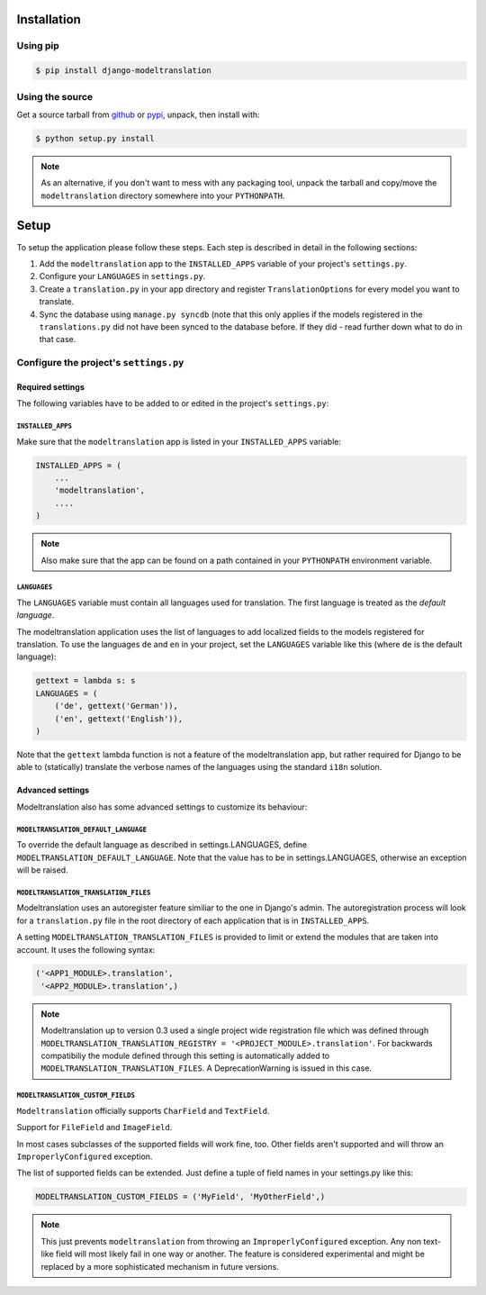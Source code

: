 Installation
============

Using pip
---------

.. code-block:: console

    $ pip install django-modeltranslation

Using the source
----------------

Get a source tarball from `github`_ or `pypi`_, unpack, then install with:

.. code-block:: console

    $ python setup.py install

.. note:: As an alternative, if you don't want to mess with any packaging tool,
          unpack the tarball and copy/move the ``modeltranslation`` directory
          somewhere into your ``PYTHONPATH``.

.. _github: https://github.com/deschler/django-modeltranslation/downloads
.. _pypi: http://pypi.python.org/pypi/django-modeltranslation/


Setup
=====

To setup the application please follow these steps. Each step is described
in detail in the following sections:

1. Add the ``modeltranslation`` app to the ``INSTALLED_APPS`` variable of your
   project's ``settings.py``.

2. Configure your ``LANGUAGES`` in ``settings.py``.

3. Create a ``translation.py`` in your app directory and register
   ``TranslationOptions`` for every model you want to translate.

4. Sync the database using ``manage.py syncdb`` (note that this only applies
   if the models registered in the ``translations.py`` did not have been
   synced to the database before. If they did - read further down what to do
   in that case.


Configure the project's ``settings.py``
---------------------------------------

Required settings
*****************
The following variables have to be added to or edited in the project's
``settings.py``:

``INSTALLED_APPS``
^^^^^^^^^^^^^^^^^^
Make sure that the ``modeltranslation`` app is listed in your
``INSTALLED_APPS`` variable:

.. code-block:: python

    INSTALLED_APPS = (
        ...
        'modeltranslation',
        ....
    )

.. note:: Also make sure that the app can be found on a path contained in your
          ``PYTHONPATH`` environment variable.

``LANGUAGES``
^^^^^^^^^^^^^
The ``LANGUAGES`` variable must contain all languages used for translation. The
first language is treated as the *default language*.

The modeltranslation application uses the list of languages to add localized
fields to the models registered for translation. To use the languages ``de``
and ``en`` in your project, set the ``LANGUAGES`` variable like this (where
``de`` is the default language):

.. code-block:: python

    gettext = lambda s: s
    LANGUAGES = (
        ('de', gettext('German')),
        ('en', gettext('English')),
    )

Note that the ``gettext`` lambda function is not a feature of the
modeltranslation app, but rather required for Django to be able to
(statically) translate the verbose names of the languages using the standard
``i18n`` solution.

Advanced settings
*****************
Modeltranslation also has some advanced settings to customize its behaviour:

``MODELTRANSLATION_DEFAULT_LANGUAGE``
^^^^^^^^^^^^^^^^^^^^^^^^^^^^^^^^^^^^^
.. versionadded:: 0.3

To override the default language as described in settings.LANGUAGES, define
``MODELTRANSLATION_DEFAULT_LANGUAGE``. Note that the value has to be in
settings.LANGUAGES, otherwise an exception will be raised.

``MODELTRANSLATION_TRANSLATION_FILES``
^^^^^^^^^^^^^^^^^^^^^^^^^^^^^^^^^^^^^^
.. versionadded:: 0.4

Modeltranslation uses an autoregister feature similiar to the one in Django's
admin. The autoregistration process will look for a ``translation.py``
file in the root directory of each application that is in ``INSTALLED_APPS``.

A setting ``MODELTRANSLATION_TRANSLATION_FILES`` is provided to limit or extend
the modules that are taken into account. It uses the following syntax:

.. code-block:: python

    ('<APP1_MODULE>.translation',
     '<APP2_MODULE>.translation',)

.. note:: Modeltranslation up to version 0.3 used a single project wide
          registration file which was defined through
          ``MODELTRANSLATION_TRANSLATION_REGISTRY = '<PROJECT_MODULE>.translation'``.
          For backwards compatibiliy the module defined through this setting is
          automatically added to ``MODELTRANSLATION_TRANSLATION_FILES``. A
          DeprecationWarning is issued in this case.

``MODELTRANSLATION_CUSTOM_FIELDS``
^^^^^^^^^^^^^^^^^^^^^^^^^^^^^^^^^^
.. versionadded:: 0.3

``Modeltranslation`` officially supports ``CharField`` and ``TextField``.

.. versionadded:: 0.4

Support for ``FileField`` and ``ImageField``.

In most cases subclasses of the supported fields will work fine, too. Other
fields aren't supported and will throw an ``ImproperlyConfigured`` exception.

The list of supported fields can be extended. Just define a tuple of field
names in your settings.py like this:

.. code-block:: python

    MODELTRANSLATION_CUSTOM_FIELDS = ('MyField', 'MyOtherField',)

.. note:: This just prevents ``modeltranslation`` from throwing an
          ``ImproperlyConfigured`` exception. Any non text-like field will most
          likely fail in one way or another. The feature is considered
          experimental and might be replaced by a more sophisticated mechanism
          in future versions.
